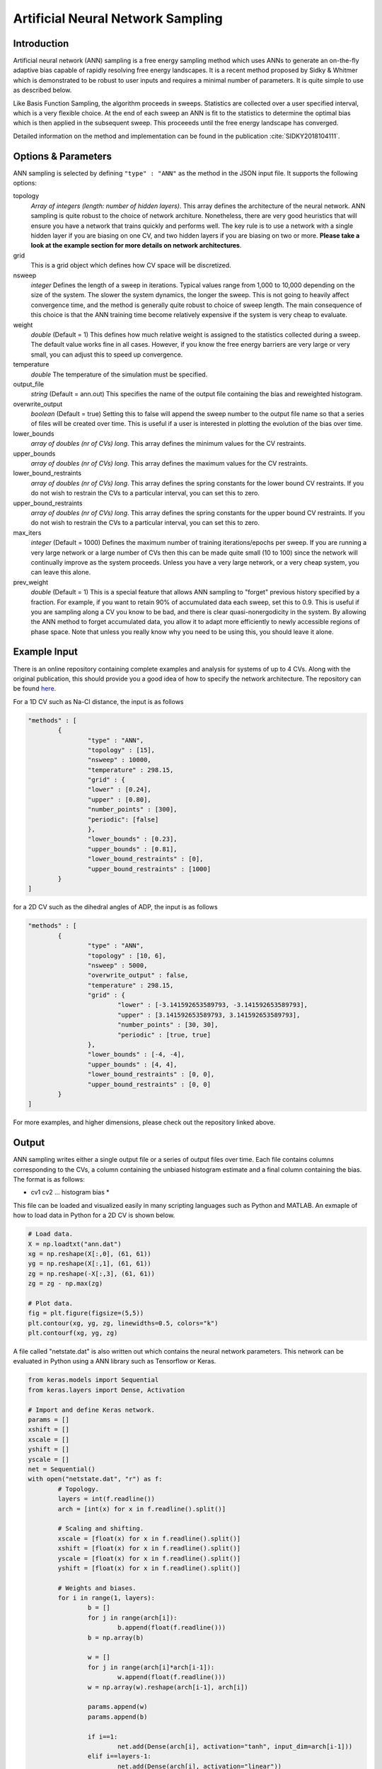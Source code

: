 .. _artificial-neural-network-sampling: 

Artificial Neural Network Sampling
----------------------------------

Introduction 
^^^^^^^^^^^^

Artificial neural network (ANN) sampling is a free energy sampling method which uses 
ANNs to generate an on-the-fly adaptive bias capable of rapidly resolving free energy 
landscapes. It is a recent method proposed by Sidky & Whitmer which is demonstrated 
to be robust to user inputs and requires a minimal number of parameters. It is quite 
simple to use as described below. 

Like Basis Function Sampling, the algorithm proceeds in sweeps. Statistics are collected
over a user specified interval, which is a very flexible choice. At the end of each sweep 
an ANN is fit to the statistics to determine the optimal bias which is then applied in the 
subsequent sweep. This proceeeds until the free energy landscape has converged. 

Detailed information on the method and implementation can be found in
the publication :cite:`SIDKY2018104111`.

Options & Parameters
^^^^^^^^^^^^^^^^^^^^

ANN sampling is selected by defining ``"type" : "ANN"`` as the 
method in the JSON input file. It supports the following options:

topology
	*Array of integers (length: number of hidden layers)*. 
	This array defines the architecture of the neural network. ANN sampling 
	is quite robust to the choice of network architure. Nonetheless, there are 
	very good heuristics that will ensure you have a network that trains quickly
	and performs well. The key rule is to use a network with a single hidden layer 
	if you are biasing on one CV, and two hidden layers if you are biasing on two or 
	more. **Please take a look at the example section for more details on network
	architectures**.

grid 
	This is a grid object which defines how CV space will be discretized. 

nsweep 
	*integer* 
	Defines the length of a sweep in iterations. Typical values range from 1,000 to 10,000 depending 
	on the size of the system. The slower the system dynamics, the longer the sweep. This is not going to heavily 
	affect convergence time, and the method is generally quite robust to choice of sweep length. The main 
	consequence of this choice is that the ANN training time become relatively expensive if the system is 
	very cheap to evaluate. 

weight
	*double* 
	(Default = 1) 
	This defines how much relative weight is assigned to the statistics collected during a sweep. 
	The default value works fine in all cases. However, if you know the free energy barriers are very large 
	or very small, you can adjust this to speed up convergence.

temperature
	*double* 
	The temperature of the simulation must be specified. 

output_file
	*string* 
	(Default = ann.out) 
	This specifies the name of the output file containing the bias and reweighted histogram. 

overwrite_output
	*boolean* 
	(Default = true)
	Setting this to false will append the sweep number to the output file name so that a series of files 
	will be created over time. This is useful if a user is interested in plotting the evolution of the bias 
	over time. 

lower_bounds
    *array of doubles (nr of CVs) long*.
    This array defines the minimum values for the CV restraints.

upper_bounds
    *array of doubles (nr of CVs) long*.
    This array defines the maximum values for the CV restraints.

lower_bound_restraints
    *array of doubles (nr of CVs) long*.
    This array defines the spring constants for the lower bound CV restraints. If you do not 
    wish to restrain the CVs to a particular interval, you can set this to zero.

upper_bound_restraints
    *array of doubles (nr of CVs) long*.
    This array defines the spring constants for the upper bound CV restraints. If you do not 
    wish to restrain the CVs to a particular interval, you can set this to zero.

max_iters
	*integer* 
	(Default = 1000)
	Defines the maximum number of training iterations/epochs per sweep. If you are running a very 
	large network or a large number of CVs then this can be made quite small (10 to 100) since the 
	network will continually improve as the system proceeds. Unless you have a very large network, 
	or a very cheap system, you can leave this alone.

prev_weight
	*double*
	(Default = 1) 
	This is a special feature that allows ANN sampling to "forget" previous history specified by a fraction.
	For example, if you want to retain 90% of accumulated data each sweep, set this to 0.9. This is useful if 
	you are sampling along a CV you know to be bad, and there is clear quasi-nonergodicity in the system. By 
	allowing the ANN method to forget accumulated data, you allow it to adapt more efficiently to newly accessible 
	regions of phase space. Note that unless you really know why you need to be using this, you should leave it 
	alone. 

Example Input 
^^^^^^^^^^^^^

There is an online repository containing complete examples and analysis for systems of up to 4 CVs. 
Along with the original publication, this should provide you a good idea of how to specify the network 
architecture. The repository can be found `here <https://github.com/hsidky/ann_sampling>`__. 

For a 1D CV such as Na-Cl distance, the input is as follows 

.. code-block:: javascript 

	"methods" : [
		{
			"type" : "ANN",
			"topology" : [15],
			"nsweep" : 10000,
			"temperature" : 298.15,
			"grid" : {
			"lower" : [0.24],
			"upper" : [0.80],
			"number_points" : [300],
			"periodic": [false]
			},
			"lower_bounds" : [0.23],
			"upper_bounds" : [0.81],
			"lower_bound_restraints" : [0],
			"upper_bound_restraints" : [1000]
		}
	]

for a 2D CV such as the dihedral angles of ADP, the input is as follows

.. code-block:: javascript

	"methods" : [
		{
			"type" : "ANN", 
			"topology" : [10, 6],
			"nsweep" : 5000, 
			"overwrite_output" : false,
			"temperature" : 298.15,
			"grid" : {
				"lower" : [-3.141592653589793, -3.141592653589793],
				"upper" : [3.141592653589793, 3.141592653589793], 
				"number_points" : [30, 30],
				"periodic" : [true, true]
			},
			"lower_bounds" : [-4, -4],
			"upper_bounds" : [4, 4],
			"lower_bound_restraints" : [0, 0],
			"upper_bound_restraints" : [0, 0]
		}
	]

For more examples, and higher dimensions, please check out the repository linked above. 

Output
^^^^^^

ANN sampling writes either a single output file or a series of output files over time. Each 
file contains columns corresponding to the CVs, a column containing the unbiased histogram 
estimate and a final column containing the bias. The format is as follows: 

* cv1 cv2 ... histogram bias * 

This file can be loaded and visualized easily in many scripting languages such as Python and 
MATLAB. An exmaple of how to load data in Python for a 2D CV is shown below.

.. code-block:: python 

    # Load data.
    X = np.loadtxt("ann.dat")
    xg = np.reshape(X[:,0], (61, 61))
    yg = np.reshape(X[:,1], (61, 61))
    zg = np.reshape(-X[:,3], (61, 61))
    zg = zg - np.max(zg)
    
    # Plot data.
    fig = plt.figure(figsize=(5,5))
    plt.contour(xg, yg, zg, linewidths=0.5, colors="k")
    plt.contourf(xg, yg, zg)

A file called "netstate.dat" is also written out which contains the neural network parameters. 
This network can be evaluated in Python using a ANN library such as Tensorflow or Keras.

.. code-block:: python 

	from keras.models import Sequential 
	from keras.layers import Dense, Activation

	# Import and define Keras network.
	params = [] 
	xshift = []
	xscale = []
	yshift = []
	yscale = []
	net = Sequential()
	with open("netstate.dat", "r") as f: 
		# Topology. 
		layers = int(f.readline())
		arch = [int(x) for x in f.readline().split()]
		
		# Scaling and shifting. 
		xscale = [float(x) for x in f.readline().split()]
		xshift = [float(x) for x in f.readline().split()]
		yscale = [float(x) for x in f.readline().split()]
		yshift = [float(x) for x in f.readline().split()]
		
		# Weights and biases.    
		for i in range(1, layers):
			b = []
			for j in range(arch[i]):
				b.append(float(f.readline()))
			b = np.array(b) 
			
			w = []
			for j in range(arch[i]*arch[i-1]):
				w.append(float(f.readline()))
			w = np.array(w).reshape(arch[i-1], arch[i])
			
			params.append(w)
			params.append(b)
			
			if i==1:
				net.add(Dense(arch[i], activation="tanh", input_dim=arch[i-1]))
			elif i==layers-1:
				net.add(Dense(arch[i], activation="linear"))
			else:
				net.add(Dense(arch[i], activation="tanh"))

	net.set_weights(params)

The network can then be evaluated on a high resolution grid and plotted. 

.. code-block:: python 

	# Define new high-resolution grid. 
	x = np.linspace(-np.pi, np.pi, 500, endpoint=True)
	y = np.linspace(-np.pi, np.pi, 500, endpoint=True)
	xg, yg = np.meshgrid(x, y)

	# Scale data. 
	xs = np.vstack((xg.flatten(), yg.flatten())).T
	xs = (xs - xshift)*xscale

	# Evaluate network. Unscale data.
	ys = net.predict(xs)
	ys = ys/yscale + yshift
	zg = -ys.reshape(500, 500)

	# Plot data.
	plt.figure(figsize=(12,10))
	zg = zg - np.max(zg)
	plt.contour(xg, yg, zg, linewidths=0.5, colors="k")
	plt.contourf(xg, yg, zg)
	cb = plt.colorbar()
	cb.set_label("G (kJ/mol)")
	plt.xlabel("$\phi$")
	plt.ylabel("$\psi$")

These examples and more are also found in the `online repository <https://github.com/hsidky/ann_sampling>`__.

Developer
^^^^^^^^^

Hythem Sidky.

.. warning:: 

	Please make sure to cite the paper :cite:`SIDKY2018104111` if you use this method!
